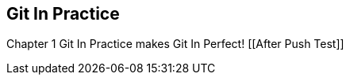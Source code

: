 == Git In Practice
Chapter 1
Git In Practice makes Git In Perfect!
[[After Push Test]]
// TODO:  Is this funny?